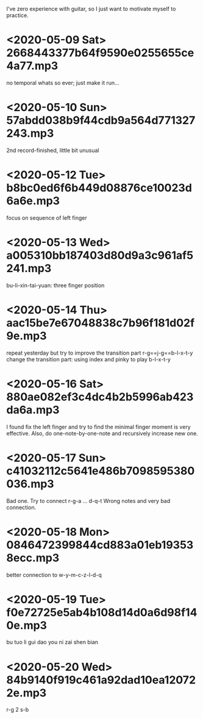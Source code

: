 I've zero experience with guitar, so I just want to motivate myself to
practice.
* <2020-05-09 Sat> 2668443377b64f9590e0255655ce4a77.mp3
no temporal whats so ever; just make it run...
* <2020-05-10 Sun> 57abdd038b9f44cdb9a564d771327243.mp3
2nd record-finished, little bit unusual
* <2020-05-12 Tue> b8bc0ed6f6b449d08876ce10023d6a6e.mp3
focus on sequence of left finger
* <2020-05-13 Wed> a005310bb187403d80d9a3c961af5241.mp3
bu-li-xin-tai-yuan: three finger position
* <2020-05-14 Thu> aac15be7e67048838c7b96f181d02f9e.mp3
repeat yesterday but try to improve the transition part
r-g==j-g==b-l-x-t-y
change the transition part: using index and pinky to play b-l-x-t-y
* <2020-05-16 Sat> 880ae082ef3c4dc4b2b5996ab423da6a.mp3
I found fix the left finger and try to find the minimal finger moment
is very effective. Also, do one-note-by-one-note and recursively
increase new one.
* <2020-05-17 Sun> c41032112c5641e486b7098595380036.mp3
Bad one. Try to connect r-g-a ... d-q-t
Wrong notes and very bad connection.
* <2020-05-18 Mon> 0846472399844cd883a01eb193538ecc.mp3
better connection to w-y-m-c-z-l-d-q
* <2020-05-19 Tue> f0e72725e5ab4b108d14d0a6d98f140e.mp3
bu tuo li gui dao you ni zai shen bian
* <2020-05-20 Wed> 84b9140f919c461a92dad10ea120722e.mp3
r-g 2 s-b
